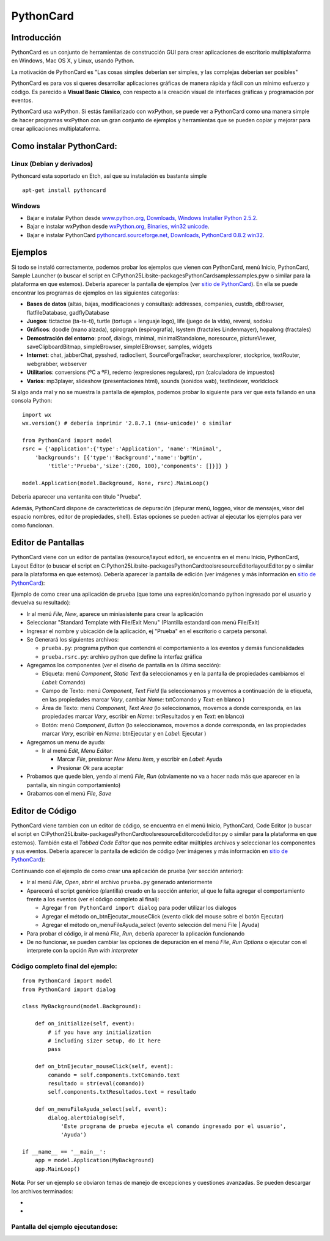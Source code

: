 
PythonCard
==========

Introducción
------------

PythonCard es un conjunto de herramientas de construcción GUI para crear aplicaciones de escritorio multiplataforma en Windows, Mac OS X, y Linux, usando Python.

La motivación de PythonCard es "Las cosas simples deberían ser simples, y las complejas deberían ser posibles"

PythonCard es para vos si queres desarrollar aplicaciones gráficas de manera rápida y fácil con un mínimo esfuerzo y código. Es parecido a **Visual Basic Clásico**, con respecto a la creación visual de interfaces gráficas y programación por eventos.

PythonCard usa wxPython. Si estás familiarizado con wxPython, se puede ver a PythonCard como una manera simple de hacer programas wxPython con un gran conjunto de ejemplos y herramientas que se pueden copiar y mejorar para crear aplicaciones multiplataforma.

Como instalar PythonCard:
-------------------------

Linux (Debian y derivados)
~~~~~~~~~~~~~~~~~~~~~~~~~~

Pythoncard esta soportado en Etch, así que su instalación es bastante simple

::

    apt-get install pythoncard


Windows
~~~~~~~

* Bajar e instalar Python desde `www.python.org, Downloads, Windows Installer Python 2.5.2`_.

* Bajar e instalar wxPython desde `wxPython.org, Binaries, win32 unicode`_.

* Bajar e instalar PythonCard `pythoncard.sourceforge.net, Downloads, PythonCard 0.8.2 win32`_.

Ejemplos
--------

Si todo se instaló correctamente, podemos probar los ejemplos que vienen con PythonCard, menú Inicio, PythonCard, Sample Launcher (o buscar el script en C:\Python25\Lib\site-packages\PythonCard\samples\samples.pyw o similar para la plataforma en que estemos). Debería aparecer la pantalla de ejemplos (ver `sitio de PythonCard`_). En ella se puede encontrar los programas de ejemplos en las siguientes categorías:

* **Bases de datos** (altas, bajas, modificaciones y consultas): addresses, companies, custdb, dbBrowser, flatfileDatabase, gadflyDatabase

* **Juegos**: tictactoe (ta-te-ti), turtle (tortuga = lenguaje logo), life (juego de la vida), reversi, sodoku

* **Gráficos**: doodle (mano alzada), spirograph (espirografía), lsystem (fractales Lindenmayer), hopalong (fractales)

* **Demostración del entorno**: proof, dialogs, minimal, minimalStandalone, noresource, pictureViewer, saveClipboardBitmap, simpleBrowser, simpleIEBrowser, samples, widgets

* **Internet**: chat, jabberChat, pysshed, radioclient, SourceForgeTracker, searchexplorer, stockprice, textRouter, webgrabber, webserver

* **Utilitarios**: conversions (ºC a ºF), redemo (expresiones regulares), rpn (calculadora de impuestos)

* **Varios**: mp3player, slideshow (presentaciones html), sounds (sonidos wab), textIndexer, worldclock

Si algo anda mal y no se muestra la pantalla de ejemplos, podemos probar lo siguiente para ver que esta fallando en una consola Python:

::

    import wx
    wx.version() # debería imprimir '2.8.7.1 (msw-unicode)' o similar

    from PythonCard import model
    rsrc = {'application':{'type':'Application', 'name':'Minimal',
        'backgrounds': [{'type':'Background','name':'bgMin',
            'title':'Prueba','size':(200, 100),'components': []}]} }

    model.Application(model.Background, None, rsrc).MainLoop()


Debería aparecer una ventanita con título "Prueba".

Además, PythonCard dispone de características de depuración (depurar menú, loggeo, visor de mensajes, visor del espacio nombres, editor de propiedades, shell). Estas opciones se pueden activar al ejecutar los ejemplos para ver como funcionan.

Editor de Pantallas
-------------------

PythonCard viene con un editor de pantallas (resource/layout editor), se encuentra en el menu Inicio, PythonCard, Layout Editor (o buscar el script en C:\Python25\Lib\site-packages\PythonCard\tools\resourceEditor\layoutEditor.py o similar para la plataforma en que estemos). Debería aparecer la pantalla de edición (ver imágenes y más información en `sitio de PythonCard <http://pythoncard.sourceforge.net/resource_editor_overview.html>`__):

.. image:: /images/PythonCard/pycard1.png

Ejemplo de como crear una aplicación de prueba (que tome una expresión/comando python ingresado por el usuario y devuelva su resultado):

* Ir al menú *File*, *New*, aparece un miniasistente para crear la aplicación

* Seleccionar "Standard Template with File/Exit Menu" (Plantilla estandard con menú File/Exit)

* Ingresar el nombre y ubicación de la aplicación, ej "Prueba" en el escritorio o carpeta personal.

* Se Generará los siguientes archivos:

  * ``prueba.py``: programa python que contendrá el comportamiento a los eventos y demás funcionalidades

  * ``prueba.rsrc.py``: archivo python que define la interfaz gráfica

* Agregamos los componentes (ver el diseño de pantalla en la última sección):

  * Etiqueta: menú *Component*, *Static Text* (la seleccionamos y en la pantalla de propiedades cambiamos el *Label*: Comando)

  * Campo de Texto: menú *Component*, *Text Field* (la seleccionamos y movemos a continuación de la etiqueta, en las propiedades marcar *Vary*, cambiar *Name*: txtComando y *Text*: en blanco )

  * Área de Texto: menú *Component*, *Text Area* (lo seleccionamos, movemos a donde corresponda, en las propiedades marcar *Vary*, escribir en *Name*: txtResultados y en *Text*: en blanco)

  * Botón: menú *Component*, *Button* (lo seleccionamos, movemos a donde corresponda, en las propiedades marcar *Vary*, escribir en *Name*: btnEjecutar y en *Label*: Ejecutar )

* Agregamos un menu de ayuda:

  * Ir al menú *Edit*, *Menu Editor*:

    * Marcar *File*, presionar *New Menu Item*, y escribir en *Label*: Ayuda

    * Presionar *Ok* para aceptar

* Probamos que quede bien, yendo al menú *File*, *Run* (obviamente no va a hacer nada más que aparecer en la pantalla, sin ningún comportamiento)

* Grabamos con el menú *File*, *Save*

Editor de Código
----------------

PythonCard viene tambien con un editor de código, se encuentra en el menú Inicio, PythonCard, Code Editor (o buscar el script en C:\Python25\Lib\site-packages\PythonCard\tools\resourceEditor\codeEditor.py o similar para la plataforma en que estemos). También esta el *Tabbed Code Editor* que nos permite editar múltiples archivos y seleccionar los componentes y sus eventos. Debería aparecer la pantalla de edición de código (ver imágenes y más información en `sitio de PythonCard <http://pythoncard.sourceforge.net/tools/codeEditor.html>`__):

.. image:: /images/PythonCard/pycard2.png

Continuando con el ejemplo de como crear una aplicación de prueba (ver sección anterior):

* Ir al menú *File*, *Open*, abrir el archivo ``prueba.py`` generado anteriormente

* Aparecerá el script genérico (plantilla) creado en la sección anterior, al que le falta agregar el comportamiento frente a los eventos (ver el código completo al final):

  * Agregar ``from PythonCard import dialog`` para poder utilizar los dialogos

  * Agregar el método on_btnEjecutar_mouseClick (evento click del mouse sobre el botón Ejecutar)

  * Agregar el método on_menuFileAyuda_select (evento selección del menú File | Ayuda)

* Para probar el código, ir al menú *File*, *Run*, debería aparecer la aplicación funcionando

* De no funcionar, se pueden cambiar las opciones de depuración en el menú *File*, *Run Options* o ejecutar con el interprete con la opción *Run with interpreter*

Código completo final del ejemplo:
~~~~~~~~~~~~~~~~~~~~~~~~~~~~~~~~~~

::

    from PythonCard import model
    from PythonCard import dialog

    class MyBackground(model.Background):

        def on_initialize(self, event):
            # if you have any initialization
            # including sizer setup, do it here
            pass

        def on_btnEjecutar_mouseClick(self, event):
            comando = self.components.txtComando.text
            resultado = str(eval(comando))
            self.components.txtResultados.text = resultado

        def on_menuFileAyuda_select(self, event):
            dialog.alertDialog(self,
                'Este programa de prueba ejecuta el comando ingresado por el usuario',
                'Ayuda')

    if __name__ == '__main__':
        app = model.Application(MyBackground)
        app.MainLoop()


**Nota**: Por ser un ejemplo se obviaron temas de manejo de excepciones y cuestiones avanzadas. Se pueden descargar los archivos terminados:

*

*

Pantalla del ejemplo ejecutandose:
~~~~~~~~~~~~~~~~~~~~~~~~~~~~~~~~~~

.. image:: /images/PythonCard/prueba.png

.. ############################################################################

.. _www.python.org, Downloads, Windows Installer Python 2.5.2: http://www.python.org/ftp/python/2.5.2/python-2.5.2.msi

.. _wxPython.org, Binaries, win32 unicode: http://downloads.sourceforge.net/wxpython/wxPython2.8-win32-unicode-2.8.7.1-py25.exe

.. _pythoncard.sourceforge.net, Downloads, PythonCard 0.8.2 win32: http://downloads.sourceforge.net/pythoncard/PythonCard-0.8.2.win32.exe

.. _sitio de PythonCard: http://pythoncard.sourceforge.net/samples/samples.html


